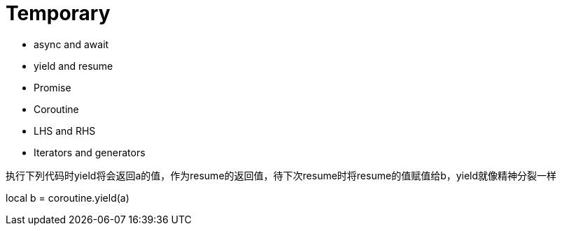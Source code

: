 = Temporary

* async and await

* yield and resume

* Promise

* Coroutine

* LHS and RHS

* Iterators and generators

.执行下列代码时yield将会返回a的值，作为resume的返回值，待下次resume时将resume的值赋值给b，yield就像精神分裂一样
local b = coroutine.yield(a)
